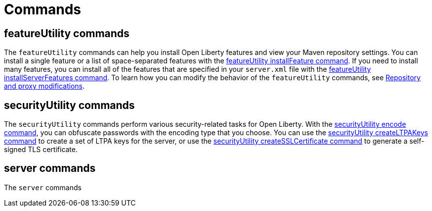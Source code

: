 // Copyright (c) 2020 IBM Corporation and others.
// Licensed under Creative Commons Attribution-NoDerivatives
// 4.0 International (CC BY-ND 4.0)
//   https://creativecommons.org/licenses/by-nd/4.0/
//
// Contributors:
//     IBM Corporation
//
:page-description:
:page-layout: general-reference
:seo-title: Open Liberty commands
:seo-description:
= Commands



== featureUtility commands

The `featureUtility` commands can help you install Open Liberty features and view your Maven repository settings.
You can install a single feature or a list of space-separated features with the xref:featureUtility-installFeature.adoc[featureUtility installFeature command].
If you need to install many features, you can install all of the features that are specified in your `server.xml` file with the xref:featureUtility-installServerFeatures.adoc[featureUtility installServerFeatures command].
To learn how you can modify the behavior of the `featureUtility` commands, see xref:featureUtility-modifications.adoc[Repository and proxy modifications].

== securityUtility commands

The `securityUtility` commands perform various security-related tasks for Open Liberty.
With the xref:securityUtility-encode.adoc[securityUtility encode command], you can obfuscate passwords with the encoding type that you choose.
You can use the xref:securityUtility-createLTPAKeys.adoc[securityUtility createLTPAKeys command] to create a set of LTPA keys for the server, or use the xref:securityUtility-createSSLCertificate.adoc[securityUtility createSSLCertificate command] to generate a self-signed TLS certificate.

== server commands

The `server` commands 

